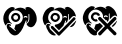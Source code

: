 SplineFontDB: 3.2
FontName: phpStanIcons
FullName: phpStanIcons
FamilyName: phpStanIcons
Weight: Standard
Copyright: Copyright (c) 2024, Abdo
UComments: "2024-11-18: Created with FontForge (http://fontforge.org)"
Version: 001.000
ItalicAngle: 0
UnderlinePosition: -102.4
UnderlineWidth: 51.2
Ascent: 819
Descent: 205
InvalidEm: 0
LayerCount: 2
Layer: 0 0 "Back" 1
Layer: 1 0 "Fore" 0
XUID: [1021 372 1013783120 26225]
StyleMap: 0x0000
FSType: 0
OS2Version: 0
OS2_WeightWidthSlopeOnly: 0
OS2_UseTypoMetrics: 1
CreationTime: 1731958768
ModificationTime: 1732177747
OS2TypoAscent: 0
OS2TypoAOffset: 1
OS2TypoDescent: 0
OS2TypoDOffset: 1
OS2TypoLinegap: 92
OS2WinAscent: 0
OS2WinAOffset: 1
OS2WinDescent: 0
OS2WinDOffset: 1
HheadAscent: 0
HheadAOffset: 1
HheadDescent: 0
HheadDOffset: 1
MarkAttachClasses: 1
DEI: 91125
Encoding: Custom
UnicodeInterp: none
NameList: AGL For New Fonts
DisplaySize: -48
AntiAlias: 1
FitToEm: 0
WinInfo: 0 58 20
BeginPrivate: 0
EndPrivate
BeginChars: 64013 3

StartChar: uniE001
Encoding: 0 57345 0
Width: 1024
Flags: W
HStem: 465.594 54.1201<356.248 446.854>
LayerCount: 2
Fore
SplineSet
401.047851562 221.181640625 m 1
 519.48046875 221.15625 610.383789062 332.958007812 579.13671875 453.372070312 c 0
 566.430664062 502.331054688 514.965820312 564.018554688 453.426757812 579.0703125 c 0
 324.615234375 610.575195312 248.75 529.576171875 224.705078125 444.64453125 c 0
 218.286132812 421.971679688 220.779296875 376.311523438 226.451171875 355.607421875 c 0
 232.98046875 331.740234375 247.909179688 302.46875 263.1171875 285.776367188 c 0
 273.869140625 273.979492188 292.599609375 258.67578125 301.881835938 251.348632812 c 0
 298.619140625 246.787109375 295.70703125 237.475585938 292.797851562 233.401367188 c 1
 292.797851562 235.149414062 l 1
 279.997070312 244.080078125 265.661132812 257.416015625 249.149414062 261.336914062 c 0
 187.3984375 275.986328125 163.43359375 229.90625 151.374023438 194.997070312 c 1
 149.62890625 196.7421875 l 1
 103.44921875 229.783203125 68.939453125 353.1484375 90.265625 437.661132812 c 0
 112.793945312 526.931640625 159.24609375 595.322265625 226.458007812 640.173828125 c 0
 252.506835938 657.557617188 294.814453125 681.046875 341.69140625 666.361328125 c 0
 359.572265625 660.759765625 372.311523438 650.010742188 387.088867188 641.919921875 c 1
 385.342773438 640.173828125 l 2
 377.966796875 632.896484375 368.810546875 628.056640625 362.64453125 620.970703125 c 0
 361.418945312 613.76953125 363.498046875 610.102539062 367.881835938 607.002929688 c 0
 371.083984375 606.202148438 372.540039062 604.809570312 376.61328125 605.256835938 c 0
 403.205078125 634.407226562 511.178710938 672.381835938 579.145507812 645.411132812 c 0
 594.798828125 639.19921875 613.309570312 632.953125 628.03125 624.461914062 c 0
 638.909179688 618.190429688 643.865234375 607.493164062 659.458984375 605.256835938 c 0
 663.92578125 610.107421875 665.432617188 610.045898438 666.443359375 619.224609375 c 1
 658.397460938 627.294921875 647.133789062 634.692382812 640.25390625 643.666015625 c 1
 653.163085938 650.587890625 666.043945312 660.61328125 680.41015625 666.364257812 c 0
 715.115234375 680.24609375 763.139648438 663.405273438 783.422851562 650.65234375 c 0
 857.770507812 603.907226562 904.446289062 543.885742188 930.075195312 448.141601562 c 0
 940.733398438 408.323242188 946.04296875 331.234375 930.075195312 291.018554688 c 0
 908.124023438 235.740234375 881.080078125 182.631835938 827.0625 160.083007812 c 0
 762.87109375 133.2890625 684.317382812 186.053710938 682.147460938 242.13671875 c 1
 731.327148438 273.772460938 756.13671875 314.211914062 751.90625 395.497070312 c 0
 750.641601562 419.767578125 751.611328125 456.595703125 750.240234375 477.818359375 c 0
 749.7421875 490.373046875 743.256835938 491.204101562 741.510742188 491.786132812 c 0
 735.482421875 493.370117188 731.30859375 491.14453125 729.2890625 486.547851562 c 0
 727.631835938 469.28515625 730.231445312 424.198242188 731.03515625 407.987304688 c 0
 735.291992188 322.10546875 710.955078125 278.249023438 664.688476562 259.59375 c 1
 664.688476562 263.0859375 l 1
 671.767578125 279.715820312 681.318359375 300.888671875 680.40234375 324.184570312 c 1
 666.434570312 325.928710938 l 1
 662.942382812 324.184570312 l 1
 612.616210938 193.299804688 570.633789062 67.5498046875 476.124023438 -18.001953125 c 0
 449.701171875 -41.916015625 389.869140625 -72.5283203125 334.701171875 -49.42578125 c 0
 262.521484375 -19.2001953125 223.502929688 42.1220703125 189.786132812 111.1875 c 0
 178.59765625 134.104492188 161.456054688 183.483398438 179.309570312 214.189453125 c 0
 200.0859375 249.932617188 235.825195312 248.374023438 268.354492188 224.665039062 c 0
 276.28515625 218.8828125 284.772460938 215.720703125 284.067382812 207.206054688 c 2
 271.846679688 182.764648438 l 1
 260.81640625 189.829101562 254.438476562 198.96484375 240.41796875 198.478515625 c 0
 236.9453125 193.0390625 235.5625 192.493164062 235.180664062 182.764648438 c 1
 274.506835938 155.478515625 309.538085938 122.211914062 348.673828125 93.7294921875 c 0
 364.489257812 82.216796875 376.111328125 60.3681640625 401.052734375 58.8134765625 c 0
 401.634765625 60.55859375 405.708984375 64.05078125 406.291015625 65.796875 c 0
 406.873046875 69.2890625 403.962890625 71.0341796875 404.544921875 74.5263671875 c 0
 393.28125 85.16015625 370.505859375 96.431640625 364.38671875 111.1875 c 1
 374.487304688 128.068359375 393.318359375 200.451171875 401.047851562 221.181640625 c 1
395.810546875 519.713867188 m 0
 456.936523438 520.971679688 497.298828125 484.897460938 511.043945312 449.881835938 c 0
 540.931640625 373.750976562 486.927734375 302.48046875 425.491210938 289.267578125 c 0
 344.409179688 271.829101562 257.896484375 360.094726562 291.051757812 441.15234375 c 0
 303.7578125 472.22265625 328.002929688 500.203125 359.147460938 512.73046875 c 0
 368.456054688 515.057617188 380.534179688 518.6953125 395.810546875 519.713867188 c 0
395.810546875 465.59375 m 0
 381.40625 464.866210938 349.755859375 447.475585938 343.430664062 421.94921875 c 0
 333.204101562 380.673828125 365.979492188 336.858398438 411.526367188 343.387695312 c 0
 484.3125 353.82421875 480.228515625 465.685546875 395.810546875 465.59375 c 0
401.047851562 221.181640625 m 1
 519.48046875 221.15625 610.383789062 332.958007812 579.13671875 453.372070312 c 0
 566.430664062 502.331054688 514.965820312 564.018554688 453.426757812 579.0703125 c 0
 324.615234375 610.575195312 248.75 529.576171875 224.705078125 444.64453125 c 0
 218.286132812 421.971679688 220.779296875 376.311523438 226.451171875 355.607421875 c 0
 232.98046875 331.740234375 247.909179688 302.46875 263.1171875 285.776367188 c 0
 273.869140625 273.979492188 292.599609375 258.67578125 301.881835938 251.348632812 c 0
 298.619140625 246.787109375 295.70703125 237.475585938 292.797851562 233.401367188 c 1
 292.797851562 235.149414062 l 1
 279.997070312 244.080078125 265.661132812 257.416015625 249.149414062 261.336914062 c 0
 187.3984375 275.986328125 163.43359375 229.90625 151.374023438 194.997070312 c 1
 149.62890625 196.7421875 l 1
 103.44921875 229.783203125 68.939453125 353.1484375 90.265625 437.661132812 c 0
 112.793945312 526.931640625 159.24609375 595.322265625 226.458007812 640.173828125 c 0
 252.506835938 657.557617188 294.814453125 681.046875 341.69140625 666.361328125 c 0
 359.572265625 660.759765625 372.311523438 650.010742188 387.088867188 641.919921875 c 1
 385.342773438 640.173828125 l 2
 377.966796875 632.896484375 368.810546875 628.056640625 362.64453125 620.970703125 c 0
 361.418945312 613.76953125 363.498046875 610.102539062 367.881835938 607.002929688 c 0
 371.083984375 606.202148438 372.540039062 604.809570312 376.61328125 605.256835938 c 0
 403.205078125 634.407226562 511.178710938 672.381835938 579.145507812 645.411132812 c 0
 594.798828125 639.19921875 613.309570312 632.953125 628.03125 624.461914062 c 0
 638.909179688 618.190429688 643.865234375 607.493164062 659.458984375 605.256835938 c 0
 663.92578125 610.107421875 665.432617188 610.045898438 666.443359375 619.224609375 c 1
 658.397460938 627.294921875 647.133789062 634.692382812 640.25390625 643.666015625 c 1
 653.163085938 650.587890625 666.043945312 660.61328125 680.41015625 666.364257812 c 0
 715.115234375 680.24609375 763.139648438 663.405273438 783.422851562 650.65234375 c 0
 857.770507812 603.907226562 904.446289062 543.885742188 930.075195312 448.141601562 c 0
 940.733398438 408.323242188 946.04296875 331.234375 930.075195312 291.018554688 c 0
 908.124023438 235.740234375 881.080078125 182.631835938 827.0625 160.083007812 c 0
 762.87109375 133.2890625 684.317382812 186.053710938 682.147460938 242.13671875 c 1
 731.327148438 273.772460938 756.13671875 314.211914062 751.90625 395.497070312 c 0
 750.641601562 419.767578125 751.611328125 456.595703125 750.240234375 477.818359375 c 0
 749.7421875 490.373046875 743.256835938 491.204101562 741.510742188 491.786132812 c 0
 735.482421875 493.370117188 731.30859375 491.14453125 729.2890625 486.547851562 c 0
 727.631835938 469.28515625 730.231445312 424.198242188 731.03515625 407.987304688 c 0
 735.291992188 322.10546875 710.955078125 278.249023438 664.688476562 259.59375 c 1
 664.688476562 263.0859375 l 1
 671.767578125 279.715820312 681.318359375 300.888671875 680.40234375 324.184570312 c 1
 666.434570312 325.928710938 l 1
 662.942382812 324.184570312 l 1
 612.616210938 193.299804688 570.633789062 67.5498046875 476.124023438 -18.001953125 c 0
 449.701171875 -41.916015625 389.869140625 -72.5283203125 334.701171875 -49.42578125 c 0
 262.521484375 -19.2001953125 223.502929688 42.1220703125 189.786132812 111.1875 c 0
 178.59765625 134.104492188 161.456054688 183.483398438 179.309570312 214.189453125 c 0
 200.0859375 249.932617188 235.825195312 248.374023438 268.354492188 224.665039062 c 0
 276.28515625 218.8828125 284.772460938 215.720703125 284.067382812 207.206054688 c 2
 271.846679688 182.764648438 l 1
 260.81640625 189.829101562 254.438476562 198.96484375 240.41796875 198.478515625 c 0
 236.9453125 193.0390625 235.5625 192.493164062 235.180664062 182.764648438 c 1
 274.506835938 155.478515625 309.538085938 122.211914062 348.673828125 93.7294921875 c 0
 364.489257812 82.216796875 376.111328125 60.3681640625 401.052734375 58.8134765625 c 0
 401.634765625 60.55859375 405.708984375 64.05078125 406.291015625 65.796875 c 0
 406.873046875 69.2890625 403.962890625 71.0341796875 404.544921875 74.5263671875 c 0
 393.28125 85.16015625 370.505859375 96.431640625 364.38671875 111.1875 c 1
 374.487304688 128.068359375 393.318359375 200.451171875 401.047851562 221.181640625 c 1
395.810546875 519.713867188 m 0
 456.936523438 520.971679688 497.298828125 484.897460938 511.043945312 449.881835938 c 0
 540.931640625 373.750976562 486.927734375 302.48046875 425.491210938 289.267578125 c 0
 344.409179688 271.829101562 257.896484375 360.094726562 291.051757812 441.15234375 c 0
 303.7578125 472.22265625 328.002929688 500.203125 359.147460938 512.73046875 c 0
 368.456054688 515.057617188 380.534179688 518.6953125 395.810546875 519.713867188 c 0
395.810546875 465.59375 m 0
 381.40625 464.866210938 349.755859375 447.475585938 343.430664062 421.94921875 c 0
 333.204101562 380.673828125 365.979492188 336.858398438 411.526367188 343.387695312 c 0
 484.3125 353.82421875 480.228515625 465.685546875 395.810546875 465.59375 c 0
401.047851562 221.181640625 m 1
 393.318359375 200.451171875 374.487304688 128.068359375 364.38671875 111.1875 c 1
 370.505859375 96.431640625 393.28125 85.16015625 404.544921875 74.5263671875 c 0
 403.962890625 71.0341796875 406.873046875 69.2890625 406.291015625 65.796875 c 0
 405.708984375 64.05078125 401.634765625 60.55859375 401.052734375 58.8134765625 c 0
 376.111328125 60.3681640625 364.489257812 82.216796875 348.673828125 93.7294921875 c 0
 309.538085938 122.211914062 274.506835938 155.478515625 235.180664062 182.764648438 c 1
 235.5625 192.493164062 236.9453125 193.0390625 240.41796875 198.478515625 c 0
 254.438476562 198.96484375 260.81640625 189.829101562 271.846679688 182.764648438 c 1
 284.067382812 207.206054688 l 2
 284.772460938 215.720703125 276.28515625 218.8828125 268.354492188 224.665039062 c 0
 235.825195312 248.374023438 200.0859375 249.932617188 179.309570312 214.189453125 c 0
 161.456054688 183.483398438 178.59765625 134.104492188 189.786132812 111.1875 c 0
 223.502929688 42.1220703125 262.521484375 -19.2001953125 334.701171875 -49.42578125 c 0
 389.869140625 -72.5283203125 449.701171875 -41.916015625 476.124023438 -18.001953125 c 0
 570.633789062 67.5498046875 612.616210938 193.299804688 662.942382812 324.184570312 c 1
 666.434570312 325.928710938 l 1
 680.40234375 324.184570312 l 1
 681.318359375 300.888671875 671.767578125 279.715820312 664.688476562 263.0859375 c 1
 664.688476562 259.59375 l 1
 710.955078125 278.249023438 735.291992188 322.10546875 731.03515625 407.987304688 c 0
 730.231445312 424.198242188 727.631835938 469.28515625 729.2890625 486.547851562 c 0
 731.30859375 491.14453125 735.482421875 493.370117188 741.510742188 491.786132812 c 0
 743.256835938 491.204101562 749.7421875 490.373046875 750.240234375 477.818359375 c 0
 751.611328125 456.595703125 750.641601562 419.767578125 751.90625 395.497070312 c 0
 756.13671875 314.211914062 731.327148438 273.772460938 682.147460938 242.13671875 c 1
 684.317382812 186.053710938 762.87109375 133.2890625 827.0625 160.083007812 c 0
 881.080078125 182.631835938 908.124023438 235.740234375 930.075195312 291.018554688 c 0
 946.04296875 331.234375 940.733398438 408.323242188 930.075195312 448.141601562 c 0
 904.446289062 543.885742188 857.770507812 603.907226562 783.422851562 650.65234375 c 0
 763.139648438 663.405273438 715.115234375 680.24609375 680.41015625 666.364257812 c 0
 666.043945312 660.61328125 653.163085938 650.587890625 640.25390625 643.666015625 c 1
 647.133789062 634.692382812 658.397460938 627.294921875 666.443359375 619.224609375 c 1
 665.432617188 610.045898438 663.92578125 610.107421875 659.458984375 605.256835938 c 0
 643.865234375 607.493164062 638.909179688 618.190429688 628.03125 624.461914062 c 0
 613.309570312 632.953125 594.798828125 639.19921875 579.145507812 645.411132812 c 0
 511.178710938 672.381835938 403.205078125 634.407226562 376.61328125 605.256835938 c 0
 372.540039062 604.809570312 371.083984375 606.202148438 367.881835938 607.002929688 c 0
 363.498046875 610.102539062 361.418945312 613.76953125 362.64453125 620.970703125 c 0
 368.810546875 628.056640625 377.966796875 632.896484375 385.342773438 640.173828125 c 2
 387.088867188 641.919921875 l 1
 372.311523438 650.010742188 359.572265625 660.759765625 341.69140625 666.361328125 c 0
 294.814453125 681.046875 252.506835938 657.557617188 226.458007812 640.173828125 c 0
 159.24609375 595.322265625 112.793945312 526.931640625 90.265625 437.661132812 c 0
 68.939453125 353.1484375 103.44921875 229.783203125 149.62890625 196.7421875 c 1
 151.374023438 194.997070312 l 1
 163.43359375 229.90625 187.3984375 275.986328125 249.149414062 261.336914062 c 0
 265.661132812 257.416015625 279.997070312 244.080078125 292.797851562 235.149414062 c 1
 292.797851562 233.401367188 l 1
 295.70703125 237.475585938 298.619140625 246.787109375 301.881835938 251.348632812 c 0
 292.599609375 258.67578125 273.869140625 273.979492188 263.1171875 285.776367188 c 0
 247.909179688 302.46875 232.98046875 331.740234375 226.451171875 355.607421875 c 0
 220.779296875 376.311523438 218.286132812 421.971679688 224.705078125 444.64453125 c 0
 248.75 529.576171875 324.615234375 610.575195312 453.426757812 579.0703125 c 0
 514.965820312 564.018554688 566.430664062 502.331054688 579.13671875 453.372070312 c 0
 610.383789062 332.958007812 519.48046875 221.15625 401.047851562 221.181640625 c 1
395.810546875 519.713867188 m 0
 380.534179688 518.6953125 368.456054688 515.057617188 359.147460938 512.73046875 c 0
 328.002929688 500.203125 303.7578125 472.22265625 291.051757812 441.15234375 c 0
 257.896484375 360.094726562 344.409179688 271.829101562 425.491210938 289.267578125 c 0
 486.927734375 302.48046875 540.931640625 373.750976562 511.043945312 449.881835938 c 0
 497.298828125 484.897460938 456.936523438 520.971679688 395.810546875 519.713867188 c 0
395.810546875 465.59375 m 0
 480.228515625 465.685546875 484.3125 353.82421875 411.526367188 343.387695312 c 0
 365.979492188 336.858398438 333.204101562 380.673828125 343.430664062 421.94921875 c 0
 349.755859375 447.475585938 381.40625 464.866210938 395.810546875 465.59375 c 0
651.883789062 442.211914062 m 1
 631.475585938 441.140625 623.3671875 433.529296875 621.102539062 432.7421875 c 0
 613.241210938 425.79296875 608.180664062 422.52734375 604.52734375 411.432617188 c 0
 605.379882812 400.041015625 605.673828125 398.765625 613.997070312 394.859375 c 0
 617.154296875 394.0703125 620.311523438 393.478515625 625.8359375 397.228515625 c 0
 634.971679688 405.541015625 636.758789062 410.46484375 654.251953125 411.432617188 c 0
 673.524414062 410.5625 678.657226562 395.133789062 689.76953125 394.859375 c 0
 697.279296875 396.288085938 696.2734375 396.66015625 701.609375 401.961914062 c 0
 705.801757812 407.141601562 702.399414062 416.958984375 701.609375 418.536132812 c 0
 688.848632812 436.563476562 677.31640625 440.942382812 651.883789062 442.2109375 c 1
 651.883789062 442.211914062 l 1
EndSplineSet
Validated: 8912933
EndChar

StartChar: uniE002
Encoding: 1 57346 1
Width: 1024
HStem: 467.14 54.6904<374.731 435.979>
VStem: 691.193 27.3594<397.807 431.259>
LayerCount: 2
Fore
SplineSet
290.911132812 673.93359375 m 0
 318.139648438 674.71875 366.858398438 658.552734375 373.021484375 641.4609375 c 1
 371.314453125 641.4609375 l 1
 363.463867188 633.541992188 350.602539062 630 349.076171875 615.826171875 c 0
 351.110351562 613.993164062 351.89453125 612.401367188 354.208007812 610.706054688 c 0
 357.083984375 608.409179688 359.5859375 607.907226562 364.47265625 607.29296875 c 0
 372.2734375 619.033203125 385.672851562 622.786132812 398.684570312 629.510742188 c 0
 434.633789062 648.088867188 503.854492188 669.251953125 557.771484375 651.727539062 c 0
 576.032226562 645.795898438 599.814453125 637.842773438 615.930664062 627.80078125 c 0
 627.239257812 620.754882812 632.731445312 611.10546875 648.432617188 607.29296875 c 0
 650.076171875 610.310546875 650.583007812 610.165039062 651.845703125 614.127929688 c 0
 653.34765625 616.346679688 653.381835938 618.345703125 653.552734375 622.673828125 c 0
 644.814453125 628.2734375 633.584960938 637.881835938 627.892578125 646.600585938 c 1
 648.642578125 653.318359375 661.514648438 668.412109375 686.052734375 673.9453125 c 0
 724.471679688 682.608398438 766.165039062 656.166992188 785.267578125 643.182617188 c 0
 844.831054688 602.697265625 881.353515625 554.483398438 908.431640625 480.826171875 c 0
 914.720703125 463.719726562 922.827148438 444.850585938 923.827148438 422.71875 c 1
 922.120117188 422.71875 l 1
 908.279296875 440.889648438 868.990234375 449.286132812 843.432617188 436.390625 c 0
 802.549804688 415.763671875 773.53515625 357.592773438 735.665039062 332.140625 c 1
 735.665039062 335.5546875 l 2
 740.079101562 342.295898438 736.981445312 351.4453125 739.079101562 361.190429688 c 0
 741.454101562 372.182617188 741.453125 392.920898438 739.079101562 403.915039062 c 0
 733.899414062 427.905273438 739.125 466.171875 737.372070312 489.366210938 c 0
 732.168945312 492.41015625 730.801757812 494.119140625 721.977539062 494.486328125 c 1
 715.221679688 483.497070312 716.584960938 461.610351562 716.845703125 443.215820312 c 0
 722.225585938 434.853515625 716.194335938 416.981445312 718.552734375 405.618164062 c 0
 721.513671875 391.372070312 719.91796875 371.143554688 716.845703125 357.764648438 c 0
 704.728515625 305.073242188 697.944335938 282.374023438 653.5546875 262.059570312 c 1
 653.5546875 268.895507812 l 1
 663.46484375 281.341796875 668.40234375 304.487304688 668.948242188 325.293945312 c 0
 665.114257812 326.418945312 661.05859375 327.0234375 656.862304688 327.0234375 c 0
 656.317382812 327.0234375 655.8046875 327.020507812 655.264648438 327 c 0
 655.234375 326.993164062 655.264648438 328.70703125 655.264648438 328.70703125 c 1
 653.557617188 328.70703125 l 1
 653.557617188 327 l 1
 642.490234375 317.61328125 640.682617188 295.280273438 634.740234375 280.857421875 c 0
 626.166992188 260.047851562 616.159179688 236.637695312 607.370117188 215.915039062 c 0
 603.38671875 206.528320312 602.583007812 196.659179688 597.108398438 188.571289062 c 2
 573.16015625 166.353515625 l 1
 485.920898438 75.775390625 l 1
 484.213867188 75.775390625 l 1
 484.213867188 77.482421875 l 1
 472.909179688 84.91015625 464.586914062 97.09375 455.133789062 106.537109375 c 0
 437.654296875 124.000976562 418.885742188 139.584960938 403.81640625 159.514648438 c 0
 396.10546875 169.715820312 381.1171875 175.530273438 376.446289062 188.569335938 c 1
 382.791992188 197.141601562 381.786132812 212.732421875 388.419921875 221.040039062 c 1
 439.739257812 229.5859375 l 2
 472.154296875 240.119140625 508.365234375 259.536132812 526.979492188 284.274414062 c 0
 542.33984375 304.685546875 557.689453125 327.541015625 566.323242188 354.342773438 c 0
 602.163085938 465.6171875 519.0078125 557.489257812 443.16015625 581.641601562 c 0
 429.559570312 585.973632812 417.595703125 583.440429688 402.106445312 586.76171875 c 0
 384.766601562 590.489257812 361.784179688 587.475585938 347.366210938 583.348632812 c 0
 280.704101562 564.24609375 245.951171875 530.556640625 220.783203125 470.553710938 c 0
 208.2734375 440.732421875 201.596679688 390.440429688 213.939453125 352.623046875 c 0
 227.633789062 310.67578125 254.899414062 274.991210938 289.203125 253.499023438 c 1
 280.649414062 236.409179688 l 1
 268.251953125 244.360351562 257.326171875 256.206054688 243.017578125 262.044921875 c 0
 200.712890625 279.282226562 164.903320312 250.951171875 150.64453125 227.86328125 c 0
 144.904296875 218.567382812 144.057617188 205.045898438 136.959960938 197.102539062 c 1
 136.959960938 198.809570312 l 1
 122.443359375 207.448242188 116.771484375 220.313476562 107.879882812 234.69921875 c 0
 86.9580078125 268.55078125 57.875 358.106445312 71.9580078125 419.2734375 c 0
 90.5283203125 499.892578125 128.766601562 580.607421875 184.857421875 622.64453125 c 0
 204.49609375 637.36328125 226.416992188 653.564453125 249.861328125 663.661132812 c 0
 260.330078125 668.186523438 281.770507812 668.26171875 290.911132812 673.93359375 c 0
373.021484375 521.830078125 m 1
 434.956054688 522.877929688 475.783203125 500.166992188 496.184570312 460.306640625 c 0
 537.96484375 378.669921875 470.010742188 303.875 407.232421875 289.404296875 c 0
 388.426757812 285.069335938 367.365234375 291.931640625 355.915039062 296.23046875 c 0
 312.142578125 312.705078125 251.895507812 365.248046875 273.805664062 432.954101562 c 0
 283.755859375 463.701171875 305.006835938 492.53125 330.254882812 508.149414062 c 0
 341.956054688 515.39453125 360.827148438 513.950195312 373.021484375 521.828125 c 1
 373.021484375 521.830078125 l 1
374.727539062 467.141601562 m 1
 358.172851562 453.036132812 337.5859375 449.677734375 330.251953125 426.125 c 0
 316.272460938 381.229492188 361.741210938 333.231445312 405.515625 345.80078125 c 0
 438.649414062 355.315429688 467.236328125 400.486328125 441.439453125 439.797851562 c 0
 428.786132812 459.0859375 407.973632812 467.938476562 374.731445312 467.139648438 c 1
 374.727539062 467.141601562 l 1
636.450195312 444.923828125 m 2
 632.499023438 442.548828125 625.951171875 443.336914062 621.0546875 441.510742188 c 0
 603.842773438 435.075195312 592 423.321289062 593.684570312 402.205078125 c 0
 599.21875 398.961914062 601.137695312 397.2421875 610.790039062 397.084960938 c 1
 644.0546875 433.90625 651.19921875 399.51171875 682.640625 397.084960938 c 1
 688.936523438 403.627929688 691.426757812 405.303710938 691.193359375 419.301757812 c 1
 675.734375 434.001953125 666.83203125 443.84765625 636.453125 444.922851562 c 1
 636.450195312 444.923828125 l 2
865.672851562 409.033203125 m 0
 874.418945312 409.357421875 883.092773438 409.236328125 887.91015625 405.620117188 c 0
 899.770507812 401.895507812 901.090820312 392.920898438 908.438476562 385.110351562 c 0
 908.883789062 374.681640625 911.415039062 365.34375 906.731445312 356.05859375 c 0
 903.956054688 350.559570312 896.612304688 347.110351562 893.045898438 342.385742188 c 0
 872.827148438 315.6015625 846.443359375 294.155273438 822.912109375 270.607421875 c 0
 742.859375 190.5 665.25390625 107.961914062 585.137695312 27.9189453125 c 0
 564.896484375 7.6962890625 545.508789062 -13.3818359375 525.267578125 -33.6044921875 c 0
 515.254882812 -43.609375 506.84765625 -56.88671875 491.055664062 -60.94921875 c 0
 466.510742188 -67.263671875 440.57421875 -29.314453125 429.474609375 -18.2236328125 c 0
 392.6953125 18.5205078125 356.770507812 56.1181640625 319.995117188 92.86328125 c 0
 300.081054688 112.7578125 277.040039062 122.217773438 277.23046875 162.931640625 c 0
 280.084960938 165.954101562 279.830078125 169.501953125 282.36328125 173.185546875 c 0
 286.358398438 178.98828125 294.423828125 181.974609375 299.46875 186.857421875 c 0
 341.439453125 189.758789062 340.006835938 167.350585938 362.760742188 149.259765625 c 0
 394.704101562 123.862304688 422.918945312 90.9765625 451.711914062 62.1005859375 c 0
 462.16015625 51.62109375 471.038085938 33.3447265625 485.923828125 27.9189453125 c 1
 498.798828125 47.345703125 520.845703125 62.80859375 537.241210938 79.1904296875 c 0
 570.598632812 112.514648438 603.100585938 146.696289062 636.45703125 180.022460938 c 0
 689.435546875 232.953125 741.42578125 287.201171875 793.83203125 340.668945312 c 0
 809.405273438 356.559570312 824.291015625 372.814453125 840.017578125 388.522460938 c 2
 853.702148438 403.90234375 l 2
 857.482421875 406.454101562 862.333984375 406.358398438 865.672851562 409.033203125 c 0
925.543945312 327 m 1
 931.708984375 314.137695312 911.294921875 277.561523438 906.728515625 267.185546875 c 0
 880.5703125 207.765625 846.34765625 151.333007812 761.3203125 156.099609375 c 1
 761.3203125 159.513671875 l 1
 771.98828125 166.5703125 779.751953125 177.9453125 788.689453125 186.857421875 c 0
 805.065429688 203.219726562 822.455078125 217.731445312 836.5859375 236.418945312 c 0
 861.240234375 269.018554688 902.631835938 292.203125 925.543945312 327 c 1
198.540039062 243.259765625 m 1
 226.71875 244.298828125 269.399414062 229.739257812 270.390625 207.370117188 c 1
 262.563476562 202.53515625 259.104492188 192.767578125 249.864257812 190.279296875 c 1
 245.236328125 196.467773438 237.876953125 199.901367188 227.626953125 200.533203125 c 0
 224.383789062 195.002929688 222.66015625 193.088867188 222.495117188 183.444335938 c 1
 230.813476562 180.93359375 243.020507812 172.350585938 244.732421875 162.935546875 c 0
 232.895507812 144.201171875 257.146484375 108.188476562 263.548828125 99.701171875 c 2
 342.236328125 22.7958984375 l 2
 354.981445312 5.98828125 370.278320312 -6.9296875 385.001953125 -21.638671875 c 0
 392.852539062 -29.4775390625 399.518554688 -39.3984375 408.950195312 -45.564453125 c 0
 408.532226562 -46.2705078125 407.94921875 -46.8544921875 407.243164062 -47.271484375 c 0
 376.416992188 -71.3818359375 310.236328125 -45.19140625 289.211914062 -31.890625 c 0
 235.329101562 2.1943359375 198.928710938 61.697265625 172.890625 123.62890625 c 0
 164.384765625 143.870117188 150.48828125 179.361328125 160.916015625 207.372070312 c 0
 168.905273438 228.85546875 182.529296875 230.869140625 198.540039062 243.259765625 c 1
EndSplineSet
Validated: 524321
EndChar

StartChar: NameMe.2
Encoding: 2 57347 2
Width: 1024
HStem: 301.028 47.4385<387.063 437.38>
VStem: 711.639 28.1123<398.862 432.825> 950.629 1.75781<411.723 414.101>
LayerCount: 2
Fore
SplineSet
300.418945312 682.295898438 m 0
 328.389648438 683.103515625 378.439453125 666.483398438 384.771484375 648.9140625 c 1
 383.013671875 648.9140625 l 1
 374.946289062 640.771484375 361.736328125 637.137695312 360.16796875 622.559570312 c 0
 362.258789062 620.681640625 363.069335938 619.038085938 365.44140625 617.287109375 c 0
 368.39453125 614.92578125 370.96484375 614.412109375 375.985351562 613.7734375 c 0
 383.998046875 625.844726562 397.764648438 629.701171875 411.130859375 636.61328125 c 0
 448.061523438 655.71484375 519.172851562 677.471679688 574.5625 659.456054688 c 0
 593.314453125 653.356445312 617.754882812 645.180664062 634.311523438 634.857421875 c 0
 645.928710938 627.612304688 651.571289062 617.693359375 667.701171875 613.7734375 c 0
 669.390625 616.875976562 669.909179688 616.725585938 671.21484375 620.801757812 c 0
 672.750976562 623.076171875 672.787109375 625.13671875 672.97265625 629.586914062 c 0
 663.99609375 635.341796875 652.465820312 645.220703125 646.61328125 654.18359375 c 1
 667.9296875 661.088867188 681.154296875 676.606445312 706.362304688 682.295898438 c 0
 750.119140625 692.172851562 793.94140625 660.419921875 815.315429688 645.399414062 c 0
 875.176757812 603.330078125 908.950195312 553.725585938 936.571289062 478.487304688 c 0
 943.66015625 459.176757812 951.685546875 437.200195312 952.38671875 411.72265625 c 1
 950.62890625 411.72265625 l 1
 950.62890625 413.478515625 l 1
 942.96875 420.728515625 934.5859375 430.256835938 924.26953125 434.563476562 c 0
 845.206054688 467.559570312 802.506835938 370.629882812 759.081054688 341.442382812 c 1
 759.081054688 344.956054688 l 2
 764.904296875 354.125976562 762.633789062 375.1015625 762.594726562 388.880859375 c 0
 761.424153646 423.431640625 760.252929688 457.986002604 759.081054688 492.543945312 c 0
 753.734375 495.67578125 752.331054688 497.4296875 743.265625 497.815429688 c 1
 736.32421875 486.515625 737.725585938 464.0234375 737.993164062 445.10546875 c 0
 743.5078125 436.544921875 737.39453125 418.1171875 739.750976562 406.451171875 c 0
 746.040039062 375.302734375 738.293945312 327.26171875 725.69140625 306.301757812 c 2
 701.098632812 279.940429688 l 1
 699.340820312 279.940429688 l 1
 699.340820312 281.697265625 l 2
 692.659179688 285.79296875 686.240234375 290.9296875 685.28125 301.025390625 c 0
 688.524414062 305.89453125 688.780273438 316.352539062 688.796875 323.865234375 c 0
 684.856445312 325.0234375 680.6875 325.64453125 676.374023438 325.64453125 c 0
 675.815429688 325.64453125 675.291015625 325.641601562 674.737304688 325.62109375 c 1
 674.737304688 327.37890625 l 1
 672.97265625 327.37890625 l 1
 672.97265625 325.62109375 l 2
 669.34765625 322.684570312 668.8515625 318.646484375 665.943359375 315.081054688 c 1
 647.200520833 334.405273438 628.455403646 353.732096354 609.708007812 373.061523438 c 2
 590.37890625 390.626953125 l 1
 590.37890625 427.528320312 l 2
 585.502929688 435.443359375 588.080078125 447.575195312 585.106445312 457.39453125 c 0
 582.149414062 466.948242188 578.572265625 476.465820312 574.5625 485.506835938 c 0
 549.905273438 541.173828125 497.010742188 577.568359375 430.461914062 592.685546875 c 0
 403.438476562 598.830078125 366.291992188 594.563476562 344.352539062 587.416015625 c 0
 274.7734375 564.721679688 190.493164062 471.693359375 217.825195312 366.033203125 c 0
 230.966796875 315.23828125 259.365234375 274.712890625 298.663085938 250.0703125 c 1
 289.875976562 232.500976562 l 1
 277.138671875 240.67578125 265.916015625 252.86328125 251.21484375 258.856445312 c 0
 207.755859375 276.573242188 170.96875 247.459960938 156.32421875 223.716796875 c 0
 150.427734375 214.159179688 149.556640625 200.256835938 142.264648438 192.08984375 c 1
 142.264648438 193.84765625 l 1
 127.3515625 202.72265625 121.525390625 215.954101562 112.397460938 230.744140625 c 0
 90.904296875 265.546875 61.02734375 357.616210938 75.494140625 420.5 c 0
 94.5712890625 503.384765625 133.853515625 586.366210938 191.477539062 629.583984375 c 0
 211.65234375 644.713867188 234.171875 661.370117188 258.255859375 671.750976562 c 0
 269.000976562 676.387695312 291.03125 676.465820312 300.418945312 682.295898438 c 0
384.771484375 525.924804688 m 1
 461.639648438 527.041015625 497.044921875 495.991210938 518.328125 441.587890625 c 1
 514.8125 441.587890625 l 1
 501.088867188 450.909179688 467.568359375 432.329101562 460.3359375 427.53125 c 1
 447.090820312 483.129882812 363.037109375 479.907226562 342.596679688 432.801757812 c 0
 325.005859375 392.268554688 358.69140625 353.100585938 386.529296875 344.953125 c 0
 397.584960938 341.709960938 429.630859375 349.1328125 430.461914062 348.466796875 c 0
 432.805664062 341.438802083 435.1484375 334.410807292 437.490234375 327.3828125 c 0
 443.194335938 317.99609375 454.661132812 311.713867188 458.580078125 301.028320312 c 1
 439.875976562 295.841796875 418.397460938 279.865234375 388.28515625 286.97265625 c 0
 321.62109375 302.697265625 251.525390625 369.627929688 289.875976562 453.883789062 c 0
 301.7578125 479.99609375 327.990234375 507.836914062 354.899414062 518.89453125 c 0
 364.064453125 522.659179688 376.916015625 520.826171875 384.771484375 525.920898438 c 1
 384.771484375 525.924804688 l 1
655.399414062 446.858398438 m 1
 651.342773438 444.416015625 644.61328125 445.2265625 639.583984375 443.34375 c 0
 621.900390625 436.727539062 609.735351562 424.642578125 611.465820312 402.93359375 c 0
 617.153320312 399.598632812 619.122070312 397.83203125 629.044921875 397.663085938 c 1
 663.217773438 435.517578125 670.557617188 400.158203125 702.8515625 397.663085938 c 1
 709.321289062 404.390625 711.877929688 406.11328125 711.638671875 420.50390625 c 1
 695.752929688 435.625976562 686.609375 445.751953125 655.399414062 446.854492188 c 1
 655.399414062 446.858398438 l 1
495.484375 408.205078125 m 2
 534.666015625 408.405273438 543.250976562 388.55859375 562.262695312 369.55078125 c 0
 592.450195312 339.368164062 621.826171875 308.51171875 651.88671875 278.186523438 c 0
 667.0234375 262.915039062 687.424804688 248.83203125 699.33203125 230.741210938 c 1
 701.08984375 230.741210938 l 1
 701.08984375 232.497070312 l 1
 721.10546875 246.02734375 740.9921875 269.44140625 755.567382812 288.721679688 c 0
 784.852539062 317.417643229 814.140950521 346.115234375 843.432617188 374.814453125 c 0
 861.05078125 392.430664062 885.24609375 422.4609375 918.997070312 397.65625 c 0
 933.650390625 386.888671875 939.989257812 356.013671875 927.783203125 337.922851562 c 2
 899.66796875 311.568359375 l 2
 878.684570312 289.534179688 857.881835938 268.03125 836.403320312 246.55859375 c 2
 783.684570312 193.84765625 l 2
 776.163085938 186.328125 769.87890625 176.94140625 760.838867188 171.005859375 c 1
 760.838867188 169.25 l 1
 762.594726562 169.25 l 1
 770.506835938 157.484375 784.125 150.4375 792.461914062 139.3828125 c 0
 819.017578125 104.202148438 854.536132812 73.8046875 885.599609375 42.748046875 c 0
 899.364257812 28.9873046875 923.34765625 13.7177734375 931.290039062 -4.697265625 c 0
 944.541015625 -35.4013671875 921.115234375 -50.666015625 906.6875 -64.4306640625 c 1
 891.224609375 -65.5263671875 877.315429688 -66.6015625 866.26953125 -59.158203125 c 2
 820.579101562 -11.712890625 l 1
 748.543945312 58.55859375 l 2
 739.659179688 70.3232421875 712.083007812 104.647460938 697.581054688 107.754882812 c 1
 687.481445312 92.197265625 670.025390625 80.474609375 657.1640625 67.3427734375 c 0
 631.309570312 40.947265625 605.952148438 14.38671875 579.841796875 -11.7216796875 c 0
 566.985351562 -24.57421875 541.8125 -56.9326171875 527.12109375 -64.431640625 c 0
 489.717773438 -83.5224609375 463.506835938 -50.2158203125 463.858398438 -15.2353515625 c 0
 467.415039062 -10.7724609375 467.538085938 -4.373046875 470.88671875 0.578125 c 0
 496.659505208 25.7584635417 522.43359375 50.9420572917 548.208984375 76.12890625 c 0
 558.16796875 87.2552083333 568.123372396 98.3828125 578.075195312 109.51171875 c 0
 592.180664062 120.1640625 601.115234375 132.290039062 613.22265625 144.651367188 c 0
 621.78515625 153.39453125 632.700195312 160.666992188 639.58203125 171.005859375 c 1
 626.670898438 179.43359375 616.977539062 193.607421875 606.192382812 204.389648438 c 0
 578.374023438 232.208984375 551.408203125 260.89453125 523.598632812 288.724609375 c 0
 509.9453125 302.377929688 475.311523438 329.401367188 467.364257812 344.94921875 c 0
 449.764648438 379.375976562 479.44921875 395.5078125 495.482421875 408.205078125 c 1
 495.484375 408.205078125 l 2
948.872070312 311.567382812 m 1
 954.701171875 301.420898438 940.662109375 279.284179688 936.571289062 271.155273438 c 0
 916.2890625 230.848632812 901.6796875 199.029296875 868.034179688 172.763671875 c 0
 861.399414062 167.58203125 835.821289062 148.700195312 827.6171875 153.435546875 c 0
 820.646484375 158.130859375 814.737304688 164.038085938 810.0390625 171.005859375 c 1
 831.94921875 185.485351562 849.551757812 210.51171875 868.029296875 228.986328125 c 0
 892.178710938 253.125976562 930.474609375 283.7890625 948.872070312 311.567382812 c 1
506.026367188 251.833984375 m 1
 515.623046875 248.405273438 520.544921875 239.073242188 527.114257812 232.505859375 c 2
 590.37890625 171.010742188 l 1
 590.37890625 169.254882812 l 1
 588.62890625 169.254882812 l 1
 477.91796875 55.0498046875 l 2
 464.435546875 41.5673828125 443.784179688 27.5078125 435.743164062 9.3671875 c 0
 426.057617188 -12.4775390625 432.211914062 -32.8583984375 433.984375 -55.640625 c 1
 419.661132812 -59.0048828125 405.2890625 -64.328125 390.051757812 -67.94140625 c 0
 361.284179688 -74.767578125 333.78515625 -60.388671875 318.001953125 -52.126953125 c 0
 258.047851562 -20.7431640625 234.594726562 17.9912109375 200.26171875 74.3759765625 c 0
 185.396484375 98.78125 153.740234375 153.599609375 165.115234375 195.609375 c 0
 170.5390625 215.638671875 185.665039062 233.98046875 205.534179688 239.534179688 c 0
 233.352539062 247.311523438 278.983398438 220.294921875 279.340820312 200.880859375 c 0
 273.908203125 194.793945312 272.950195312 183.65234375 265.282226562 179.796875 c 1
 258.278320312 188.850585938 247.55078125 194.862304688 235.416015625 195.609375 c 0
 232.079101562 189.924804688 230.3125 187.955078125 230.143554688 178.0390625 c 1
 248.895507812 171.685546875 262.79296875 152.205078125 277.588867188 141.142578125 c 0
 301.982421875 122.907226562 325.0703125 104.9609375 349.639648438 86.67578125 c 0
 366.922851562 73.8115234375 373.0078125 55.3095703125 400.602539062 51.5361328125 c 0
 403.604492188 56.3232421875 405.05859375 55.92578125 405.874023438 63.833984375 c 0
 393.416015625 77.978515625 377.396484375 89.6171875 363.69921875 102.48828125 c 1
 364.91796875 121.618164062 381.998046875 157.272460938 388.30078125 176.283203125 c 0
 392.73828125 189.661132812 392.53125 206.794921875 400.602539062 216.693359375 c 0
 410.443359375 222.569335938 426.8984375 218.637695312 439.263671875 221.965820312 c 0
 461.995117188 228.079101562 491.567382812 236.663085938 506.026367188 251.828125 c 1
 506.026367188 251.833984375 l 1
EndSplineSet
Validated: 524321
EndChar
EndChars
EndSplineFont
